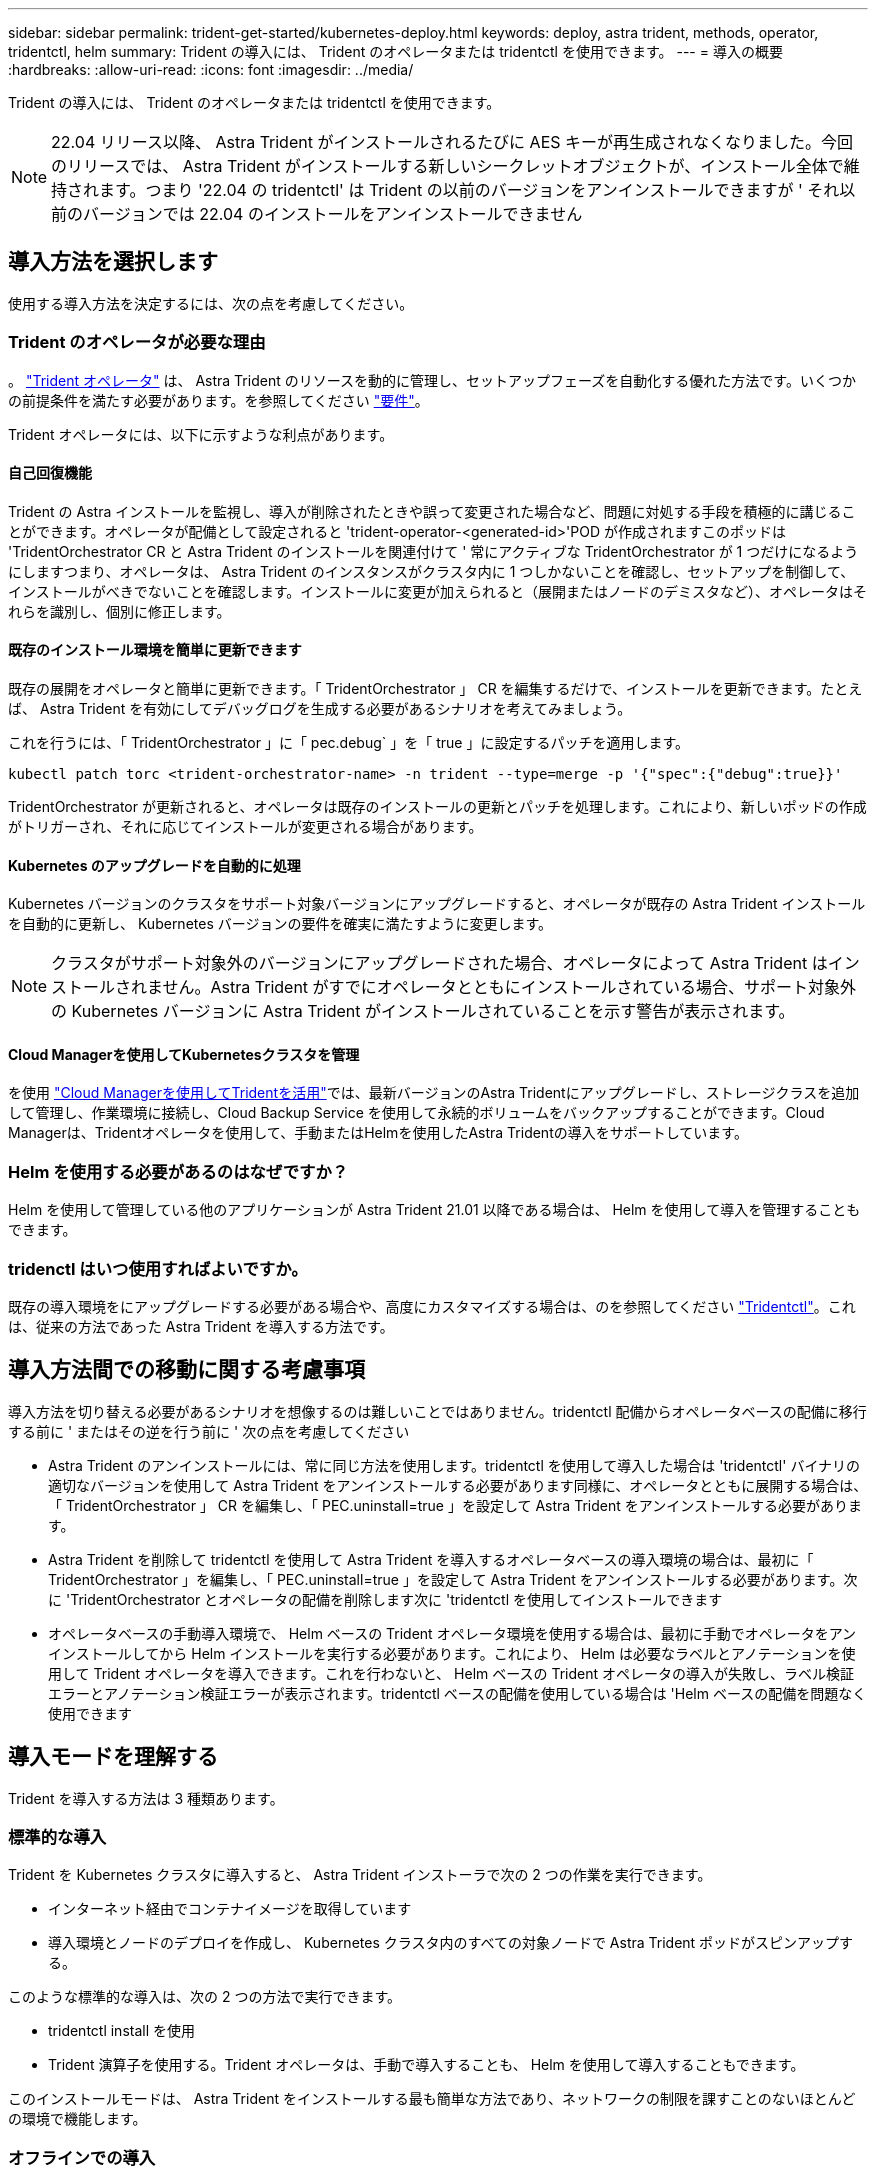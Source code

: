 ---
sidebar: sidebar 
permalink: trident-get-started/kubernetes-deploy.html 
keywords: deploy, astra trident, methods, operator, tridentctl, helm 
summary: Trident の導入には、 Trident のオペレータまたは tridentctl を使用できます。 
---
= 導入の概要
:hardbreaks:
:allow-uri-read: 
:icons: font
:imagesdir: ../media/


Trident の導入には、 Trident のオペレータまたは tridentctl を使用できます。


NOTE: 22.04 リリース以降、 Astra Trident がインストールされるたびに AES キーが再生成されなくなりました。今回のリリースでは、 Astra Trident がインストールする新しいシークレットオブジェクトが、インストール全体で維持されます。つまり '22.04 の tridentctl' は Trident の以前のバージョンをアンインストールできますが ' それ以前のバージョンでは 22.04 のインストールをアンインストールできません



== 導入方法を選択します

使用する導入方法を決定するには、次の点を考慮してください。



=== Trident のオペレータが必要な理由

。 link:kubernetes-deploy-operator.html["Trident オペレータ"^] は、 Astra Trident のリソースを動的に管理し、セットアップフェーズを自動化する優れた方法です。いくつかの前提条件を満たす必要があります。を参照してください link:requirements.html["要件"^]。

Trident オペレータには、以下に示すような利点があります。



==== 自己回復機能

Trident の Astra インストールを監視し、導入が削除されたときや誤って変更された場合など、問題に対処する手段を積極的に講じることができます。オペレータが配備として設定されると 'trident-operator-<generated-id>'POD が作成されますこのポッドは 'TridentOrchestrator CR と Astra Trident のインストールを関連付けて ' 常にアクティブな TridentOrchestrator が 1 つだけになるようにしますつまり、オペレータは、 Astra Trident のインスタンスがクラスタ内に 1 つしかないことを確認し、セットアップを制御して、インストールがべきでないことを確認します。インストールに変更が加えられると（展開またはノードのデミスタなど）、オペレータはそれらを識別し、個別に修正します。



==== 既存のインストール環境を簡単に更新できます

既存の展開をオペレータと簡単に更新できます。「 TridentOrchestrator 」 CR を編集するだけで、インストールを更新できます。たとえば、 Astra Trident を有効にしてデバッグログを生成する必要があるシナリオを考えてみましょう。

これを行うには、「 TridentOrchestrator 」に「 pec.debug` 」を「 true 」に設定するパッチを適用します。

[listing]
----
kubectl patch torc <trident-orchestrator-name> -n trident --type=merge -p '{"spec":{"debug":true}}'
----
TridentOrchestrator が更新されると、オペレータは既存のインストールの更新とパッチを処理します。これにより、新しいポッドの作成がトリガーされ、それに応じてインストールが変更される場合があります。



==== Kubernetes のアップグレードを自動的に処理

Kubernetes バージョンのクラスタをサポート対象バージョンにアップグレードすると、オペレータが既存の Astra Trident インストールを自動的に更新し、 Kubernetes バージョンの要件を確実に満たすように変更します。


NOTE: クラスタがサポート対象外のバージョンにアップグレードされた場合、オペレータによって Astra Trident はインストールされません。Astra Trident がすでにオペレータとともにインストールされている場合、サポート対象外の Kubernetes バージョンに Astra Trident がインストールされていることを示す警告が表示されます。



==== Cloud Managerを使用してKubernetesクラスタを管理

を使用 link:https://docs.netapp.com/us-en/cloud-manager-kubernetes/concept-kubernetes.html["Cloud Managerを使用してTridentを活用"^]では、最新バージョンのAstra Tridentにアップグレードし、ストレージクラスを追加して管理し、作業環境に接続し、Cloud Backup Service を使用して永続的ボリュームをバックアップすることができます。Cloud Managerは、Tridentオペレータを使用して、手動またはHelmを使用したAstra Tridentの導入をサポートしています。



=== Helm を使用する必要があるのはなぜですか？

Helm を使用して管理している他のアプリケーションが Astra Trident 21.01 以降である場合は、 Helm を使用して導入を管理することもできます。



=== tridenctl はいつ使用すればよいですか。

既存の導入環境をにアップグレードする必要がある場合や、高度にカスタマイズする場合は、のを参照してください link:kubernetes-deploy-tridentctl.html["Tridentctl"^]。これは、従来の方法であった Astra Trident を導入する方法です。



== 導入方法間での移動に関する考慮事項

導入方法を切り替える必要があるシナリオを想像するのは難しいことではありません。tridentctl 配備からオペレータベースの配備に移行する前に ' またはその逆を行う前に ' 次の点を考慮してください

* Astra Trident のアンインストールには、常に同じ方法を使用します。tridentctl を使用して導入した場合は 'tridentctl' バイナリの適切なバージョンを使用して Astra Trident をアンインストールする必要があります同様に、オペレータとともに展開する場合は、「 TridentOrchestrator 」 CR を編集し、「 PEC.uninstall=true 」を設定して Astra Trident をアンインストールする必要があります。
* Astra Trident を削除して tridentctl を使用して Astra Trident を導入するオペレータベースの導入環境の場合は、最初に「 TridentOrchestrator 」を編集し、「 PEC.uninstall=true 」を設定して Astra Trident をアンインストールする必要があります。次に 'TridentOrchestrator とオペレータの配備を削除します次に 'tridentctl を使用してインストールできます
* オペレータベースの手動導入環境で、 Helm ベースの Trident オペレータ環境を使用する場合は、最初に手動でオペレータをアンインストールしてから Helm インストールを実行する必要があります。これにより、 Helm は必要なラベルとアノテーションを使用して Trident オペレータを導入できます。これを行わないと、 Helm ベースの Trident オペレータの導入が失敗し、ラベル検証エラーとアノテーション検証エラーが表示されます。tridentctl ベースの配備を使用している場合は 'Helm ベースの配備を問題なく使用できます




== 導入モードを理解する

Trident を導入する方法は 3 種類あります。



=== 標準的な導入

Trident を Kubernetes クラスタに導入すると、 Astra Trident インストーラで次の 2 つの作業を実行できます。

* インターネット経由でコンテナイメージを取得しています
* 導入環境とノードのデプロイを作成し、 Kubernetes クラスタ内のすべての対象ノードで Astra Trident ポッドがスピンアップする。


このような標準的な導入は、次の 2 つの方法で実行できます。

* tridentctl install を使用
* Trident 演算子を使用する。Trident オペレータは、手動で導入することも、 Helm を使用して導入することもできます。


このインストールモードは、 Astra Trident をインストールする最も簡単な方法であり、ネットワークの制限を課すことのないほとんどの環境で機能します。



=== オフラインでの導入

エアギャップ導入を実行するには 'tridentctl install を呼び出すときに --image-registry フラグを使用して ' プライベートイメージレジストリを参照しますTrident 演算子を使用して展開する場合は、「 TridentOrchestrator 」で「 PEC.imageRegistry 」を指定することもできます。このレジストリにはが含まれている必要があります https://hub.docker.com/r/netapp/trident/["Trident の画像"^]、 https://hub.docker.com/r/netapp/trident-autosupport/["Trident AutoSupport の画像"^]および CSI のサイドカーイメージ（ Kubernetes バージョンで必要な場合）

導入環境をカスタマイズするには 'tridentctl' を使用して Trident のリソースのマニフェストを生成します導入、開始、サービスアカウント、 Astra Trident がインストールの一部として作成するクラスタロールが含まれます。

導入環境のカスタマイズの詳細については、次のリンクを参照してください。

* link:kubernetes-customize-deploy.html["オペレータベースの展開をカスタマイズします"^]
* link:kubernetes-customize-deploy-tridentctl.html["tridentctl ベースの配備をカスタマイズします"^]



IMPORTANT: プライベート・イメージ・リポジトリを使用している場合は '1.17 より前のバージョンの Kubernetes には '/k8scsi' を ' プライベート・レジストリ URL の末尾には '1.17 より後のバージョンの Kubernetes には '/si' を追加する必要がありますtridentctl 配備にプライベートレジストリを使用する場合は '--trident-image' と --autosupport.image' を --image-registry' とともに使用する必要がありますTrident 演算子を使用して Astra Trident を導入する場合は、 Orchestrator CR にインストールパラメータに「 tridentImage 」と「 autosupportImage 」が含まれていることを確認してください。



=== リモート導入

次に、リモート導入プロセスの概要を示します。

* Astra Trident を導入するリモートマシンに適切なバージョンの kubectl を導入します。
* Kubernetes クラスタから構成ファイルをコピーし、リモートマシンで「 KUBECONFIG 」環境変数を設定します。
* 「 kubectl get nodes 」コマンドを開始して、必要な Kubernetes クラスタに接続できることを確認します。
* 標準のインストール手順を使用して、リモートマシンからの導入を完了します。




== その他の既知の設定オプション

VMware Tanzu Portfolio 製品に Astra Trident をインストールする場合：

* クラスタが特権ワークロードをサポートしている必要があります。
* --kubbelet-dir` フラグは kubelet ディレクトリの場所に設定する必要があります。デフォルトでは、これは /var/vcap/data/kubelet` です。
+
--kubbelet-dir' を使用して kubelet の場所を指定することは、 Trident Operator 、 Helm 、および tridentctl の展開で動作することが知られています。


